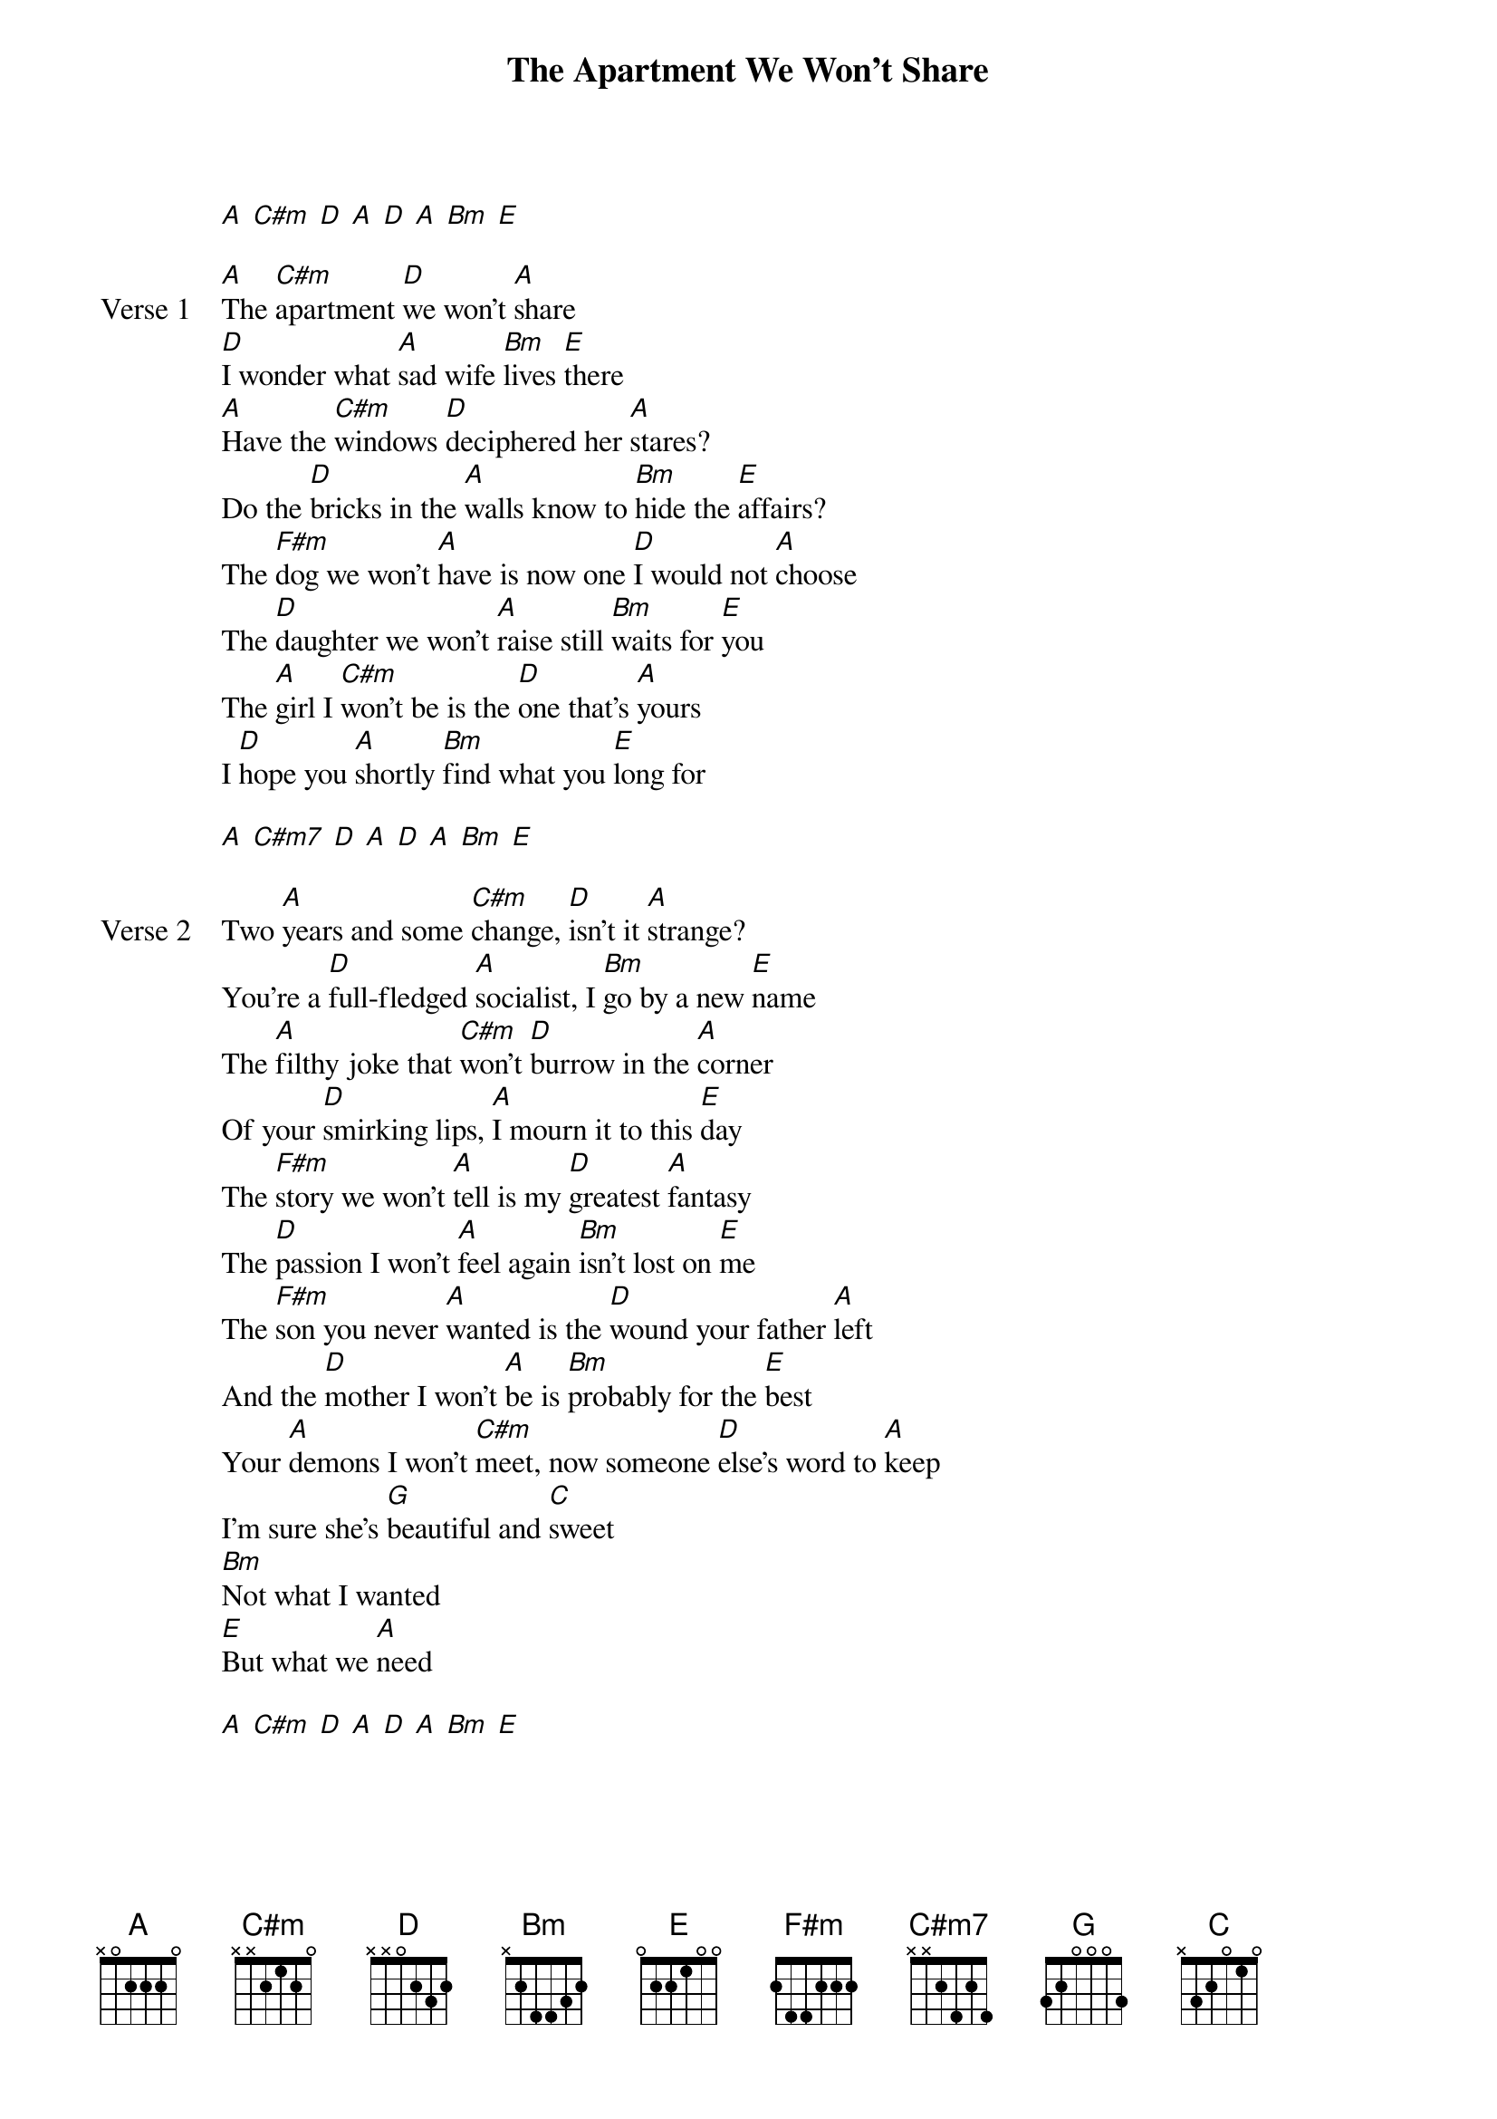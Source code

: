 {title: The Apartment We Won't Share}
{artist: NIKI}
{key: A}
{capo: none}
{tempo: N/A}
# https://tabs.ultimate-guitar.com/tab/niki-nicole-zefanya/the-apartment-we-wont-share-chords-4311506

{start_of_intro}
[A] [C#m] [D] [A] [D] [A] [Bm] [E]
{end_of_intro}

{start_of_verse: Verse 1}
[A]The [C#m]apartment [D]we won't [A]share
[D]I wonder what [A]sad wife [Bm]lives [E]there
[A]Have the [C#m]windows [D]deciphered her [A]stares?
Do the [D]bricks in the [A]walls know to [Bm]hide the [E]affairs?
The [F#m]dog we won't [A]have is now one [D]I would not [A]choose
The [D]daughter we won't [A]raise still [Bm]waits for [E]you
The [A]girl I [C#m]won't be is the [D]one that's [A]yours
I [D]hope you [A]shortly [Bm]find what you [E]long for
{end_of_verse}

{start_of_solo}
[A] [C#m7] [D] [A] [D] [A] [Bm] [E]
{end_of_solo}

{start_of_verse: Verse 2}
Two [A]years and some [C#m]change, [D]isn't it [A]strange?
You're a [D]full-fledged [A]socialist, I [Bm]go by a new [E]name
The [A]filthy joke that [C#m]won't [D]burrow in the [A]corner
Of your [D]smirking lips, [A]I mourn it to this [E]day
The [F#m]story we won't [A]tell is my [D]greatest [A]fantasy
The [D]passion I won't [A]feel again [Bm]isn't lost on [E]me
The [F#m]son you never [A]wanted is the [D]wound your father [A]left
And the [D]mother I won't [A]be is [Bm]probably for the [E]best
Your [A]demons I won't [C#m]meet, now someone [D]else's word to [A]keep
I'm sure she's [G]beautiful and [C]sweet
[Bm]Not what I wanted
[E]But what we [A]need
{end_of_verse}

{start_of_outro}
[A] [C#m] [D] [A] [D] [A] [Bm] [E]
{end_of_outro}